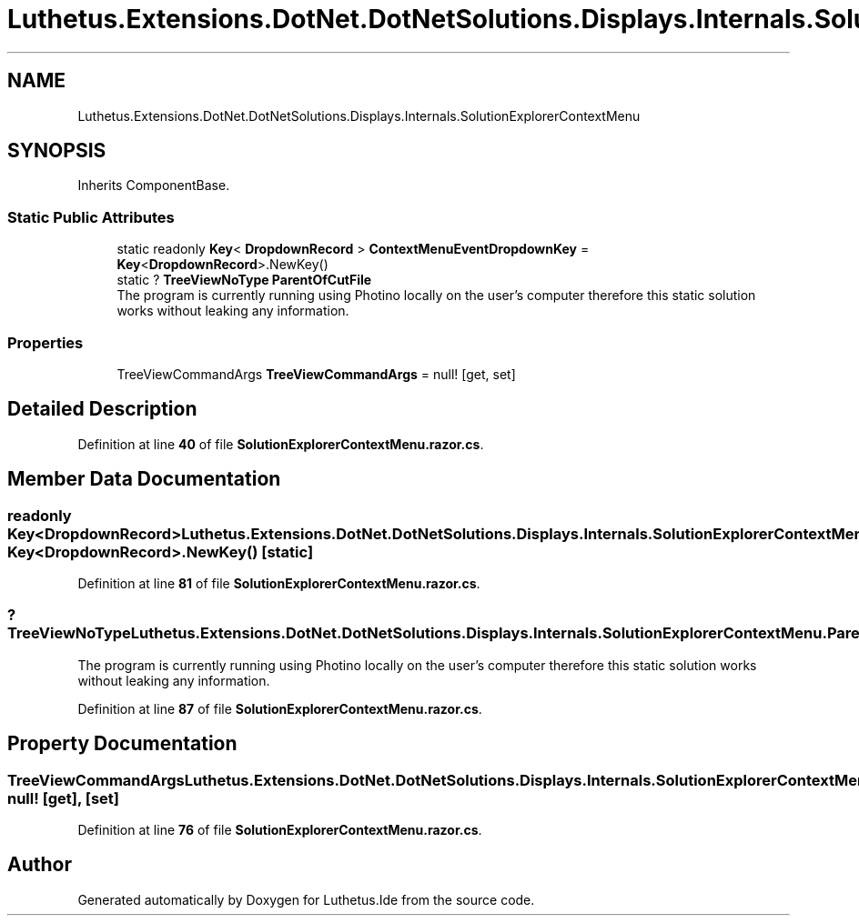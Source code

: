 .TH "Luthetus.Extensions.DotNet.DotNetSolutions.Displays.Internals.SolutionExplorerContextMenu" 3 "Version 1.0.0" "Luthetus.Ide" \" -*- nroff -*-
.ad l
.nh
.SH NAME
Luthetus.Extensions.DotNet.DotNetSolutions.Displays.Internals.SolutionExplorerContextMenu
.SH SYNOPSIS
.br
.PP
.PP
Inherits ComponentBase\&.
.SS "Static Public Attributes"

.in +1c
.ti -1c
.RI "static readonly \fBKey\fP< \fBDropdownRecord\fP > \fBContextMenuEventDropdownKey\fP = \fBKey\fP<\fBDropdownRecord\fP>\&.NewKey()"
.br
.ti -1c
.RI "static ? \fBTreeViewNoType\fP \fBParentOfCutFile\fP"
.br
.RI "The program is currently running using Photino locally on the user's computer therefore this static solution works without leaking any information\&. "
.in -1c
.SS "Properties"

.in +1c
.ti -1c
.RI "TreeViewCommandArgs \fBTreeViewCommandArgs\fP = null!\fR [get, set]\fP"
.br
.in -1c
.SH "Detailed Description"
.PP 
Definition at line \fB40\fP of file \fBSolutionExplorerContextMenu\&.razor\&.cs\fP\&.
.SH "Member Data Documentation"
.PP 
.SS "readonly \fBKey\fP<\fBDropdownRecord\fP> Luthetus\&.Extensions\&.DotNet\&.DotNetSolutions\&.Displays\&.Internals\&.SolutionExplorerContextMenu\&.ContextMenuEventDropdownKey = \fBKey\fP<\fBDropdownRecord\fP>\&.NewKey()\fR [static]\fP"

.PP
Definition at line \fB81\fP of file \fBSolutionExplorerContextMenu\&.razor\&.cs\fP\&.
.SS "? \fBTreeViewNoType\fP Luthetus\&.Extensions\&.DotNet\&.DotNetSolutions\&.Displays\&.Internals\&.SolutionExplorerContextMenu\&.ParentOfCutFile\fR [static]\fP"

.PP
The program is currently running using Photino locally on the user's computer therefore this static solution works without leaking any information\&. 
.PP
Definition at line \fB87\fP of file \fBSolutionExplorerContextMenu\&.razor\&.cs\fP\&.
.SH "Property Documentation"
.PP 
.SS "TreeViewCommandArgs Luthetus\&.Extensions\&.DotNet\&.DotNetSolutions\&.Displays\&.Internals\&.SolutionExplorerContextMenu\&.TreeViewCommandArgs = null!\fR [get]\fP, \fR [set]\fP"

.PP
Definition at line \fB76\fP of file \fBSolutionExplorerContextMenu\&.razor\&.cs\fP\&.

.SH "Author"
.PP 
Generated automatically by Doxygen for Luthetus\&.Ide from the source code\&.
